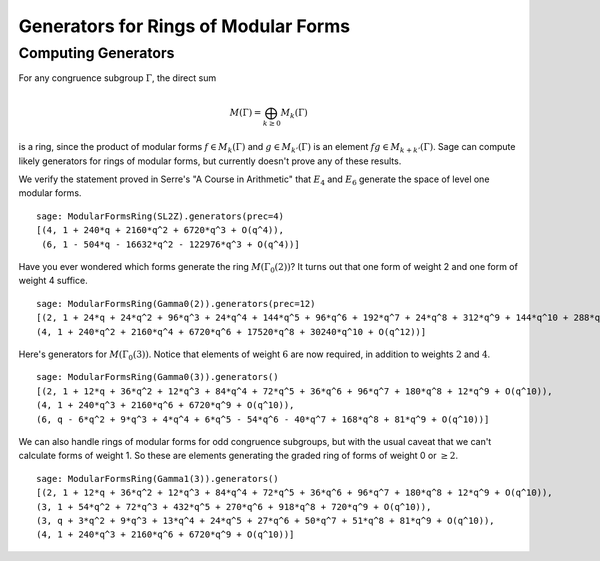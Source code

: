 Generators for Rings of Modular Forms
=====================================

Computing Generators
--------------------

For any congruence subgroup :math:`\Gamma`, the direct sum

.. math::

   M(\Gamma) =  \bigoplus_{k\geq 0} M_k(\Gamma)

is a ring, since the product of modular forms
:math:`f\in M_k(\Gamma)` and :math:`g \in M_{k'}(\Gamma)` is
an element :math:`fg \in M_{k+k'}(\Gamma)`. Sage can compute
likely generators for rings of modular forms, but currently doesn't
prove any of these results.

We verify the statement proved in Serre's "A Course in Arithmetic"
that :math:`E_4` and :math:`E_6` generate the space of level
one modular forms.

::

    sage: ModularFormsRing(SL2Z).generators(prec=4)
    [(4, 1 + 240*q + 2160*q^2 + 6720*q^3 + O(q^4)),
     (6, 1 - 504*q - 16632*q^2 - 122976*q^3 + O(q^4))]

Have you ever wondered which forms generate the ring :math:`M(\Gamma_0(2))`? It
turns out that one form of weight 2 and one form of weight 4 suffice.

::

    sage: ModularFormsRing(Gamma0(2)).generators(prec=12)
    [(2, 1 + 24*q + 24*q^2 + 96*q^3 + 24*q^4 + 144*q^5 + 96*q^6 + 192*q^7 + 24*q^8 + 312*q^9 + 144*q^10 + 288*q^11 + O(q^12)),
    (4, 1 + 240*q^2 + 2160*q^4 + 6720*q^6 + 17520*q^8 + 30240*q^10 + O(q^12))]

Here's generators for :math:`M(\Gamma_0(3))`. Notice that
elements of weight :math:`6` are now required, in addition to
weights :math:`2` and :math:`4`.

::

    sage: ModularFormsRing(Gamma0(3)).generators()
    [(2, 1 + 12*q + 36*q^2 + 12*q^3 + 84*q^4 + 72*q^5 + 36*q^6 + 96*q^7 + 180*q^8 + 12*q^9 + O(q^10)),
    (4, 1 + 240*q^3 + 2160*q^6 + 6720*q^9 + O(q^10)),
    (6, q - 6*q^2 + 9*q^3 + 4*q^4 + 6*q^5 - 54*q^6 - 40*q^7 + 168*q^8 + 81*q^9 + O(q^10))]

We can also handle rings of modular forms for odd congruence subgroups, but
with the usual caveat that we can't calculate forms of weight 1. So these are
elements generating the graded ring of forms of weight 0 or :math:`\ge 2`.

::

    sage: ModularFormsRing(Gamma1(3)).generators()
    [(2, 1 + 12*q + 36*q^2 + 12*q^3 + 84*q^4 + 72*q^5 + 36*q^6 + 96*q^7 + 180*q^8 + 12*q^9 + O(q^10)),
    (3, 1 + 54*q^2 + 72*q^3 + 432*q^5 + 270*q^6 + 918*q^8 + 720*q^9 + O(q^10)),
    (3, q + 3*q^2 + 9*q^3 + 13*q^4 + 24*q^5 + 27*q^6 + 50*q^7 + 51*q^8 + 81*q^9 + O(q^10)),
    (4, 1 + 240*q^3 + 2160*q^6 + 6720*q^9 + O(q^10))]

